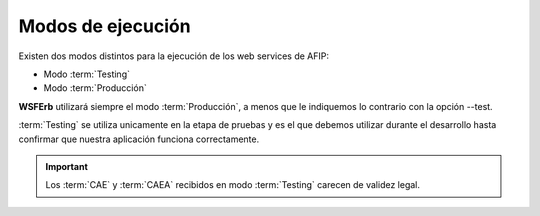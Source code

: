 .. index:: Modos de ejecución

Modos de ejecución
==================

Existen dos modos distintos para la ejecución de los web services de AFIP:

* Modo :term:`Testing`
* Modo :term:`Producción`

**WSFErb** utilizará siempre el modo :term:`Producción`, a menos que le indiquemos lo contrario con la opción --test.

:term:`Testing` se utiliza unicamente en la etapa de pruebas y es el que debemos utilizar durante el desarrollo
hasta confirmar que nuestra aplicación funciona correctamente.

.. important:: Los :term:`CAE` y :term:`CAEA` recibidos en modo :term:`Testing` carecen de validez legal.
